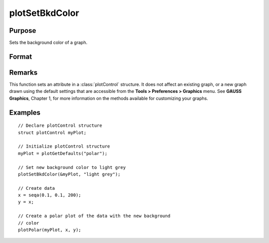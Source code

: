 
plotSetBkdColor
==============================================

Purpose
----------------
Sets the background color of a graph.

Format
----------------
.. function:: plotSetBkdColor(&myPlot, color)

    :param &myPlot: A :class:`plotControl` structure pointer.
    :type &myPlot: struct pointer

    :param color: name or rgb value of the new color.
    :type color: string

Remarks
-------

This function sets an attribute in a :class:`plotControl` structure. It does not
affect an existing graph, or a new graph drawn using the default
settings that are accessible from the **Tools > Preferences > Graphics**
menu. See **GAUSS Graphics**, Chapter 1, for more information on the
methods available for customizing your graphs.

Examples
----------------

::

    // Declare plotControl structure            
    struct plotControl myPlot;
    
    // Initialize plotControl structure
    myPlot = plotGetDefaults("polar");
    
    // Set new background color to light grey
    plotSetBkdColor(&myPlot, "light grey");
    
    // Create data
    x = seqa(0.1, 0.1, 200);
    y = x;
    
    // Create a polar plot of the data with the new background
    // color
    plotPolar(myPlot, x, y);

.. seealso:: Functions :func:`plotGetDefaults`, :func:`plotSetLineColor`, :func:`plotSetLineSymbol`

